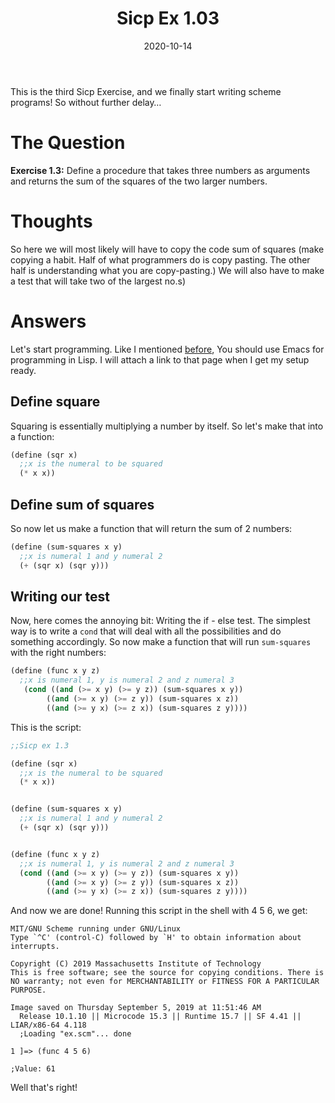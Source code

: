 #+TITLE: Sicp Ex 1.03

#+DATE: 2020-10-14

This is the third Sicp Exercise, and we finally start writing scheme
programs! So without further delay...

* The Question
  :PROPERTIES:
  :CUSTOM_ID: the-question
  :END:

*Exercise 1.3:* Define a procedure that takes three numbers as arguments
and returns the sum of the squares of the two larger numbers.

* Thoughts
  :PROPERTIES:
  :CUSTOM_ID: thoughts
  :END:

So here we will most likely will have to copy the code sum of squares
(make copying a habit. Half of what programmers do is copy pasting. The
other half is understanding what you are copy-pasting.) We will also
have to make a test that will take two of the largest no.s)

* Answers
  :PROPERTIES:
  :CUSTOM_ID: answers
  :END:

Let's start programming. Like I mentioned
[[https://benjamin-philip.github.io/2020-10-13-sicp-ex-1.1][before]],
You should use Emacs for programming in Lisp. I will attach a link to
that page when I get my setup ready.

** Define square
   :PROPERTIES:
   :CUSTOM_ID: define-square
   :END:

Squaring is essentially multiplying a number by itself. So let's make
that into a function:

#+BEGIN_SRC scheme
  (define (sqr x)
    ;;x is the numeral to be squared
    (* x x))
#+END_SRC

** Define sum of squares
   :PROPERTIES:
   :CUSTOM_ID: define-sum-of-squares
   :END:

So now let us make a function that will return the sum of 2 numbers:

#+BEGIN_SRC scheme
  (define (sum-squares x y)
    ;;x is numeral 1 and y numeral 2
    (+ (sqr x) (sqr y)))
#+END_SRC

** Writing our test
   :PROPERTIES:
   :CUSTOM_ID: writing-our-test
   :END:

Now, here comes the annoying bit: Writing the if - else test. The
simplest way is to write a =cond= that will deal with all the
possibilities and do something accordingly. So now make a function that
will run =sum-squares= with the right numbers:

#+BEGIN_SRC scheme
  (define (func x y z)
    ;;x is numeral 1, y is numeral 2 and z numeral 3
     (cond ((and (>= x y) (>= y z)) (sum-squares x y))
          ((and (>= x y) (>= z y)) (sum-squares x z))
          ((and (>= y x) (>= z x)) (sum-squares z y))))
#+END_SRC

This is the script:

#+BEGIN_SRC scheme
  ;;Sicp ex 1.3

  (define (sqr x)
    ;;x is the numeral to be squared
    (* x x))


  (define (sum-squares x y)
    ;;x is numeral 1 and y numeral 2
    (+ (sqr x) (sqr y)))


  (define (func x y z)
    ;;x is numeral 1, y is numeral 2 and z numeral 3
    (cond ((and (>= x y) (>= y z)) (sum-squares x y))
          ((and (>= x y) (>= z y)) (sum-squares x z))
          ((and (>= y x) (>= z x)) (sum-squares z y))))
#+END_SRC

And now we are done! Running this script in the shell with 4 5 6, we
get:

#+BEGIN_EXAMPLE
  MIT/GNU Scheme running under GNU/Linux
  Type `^C' (control-C) followed by `H' to obtain information about interrupts.

  Copyright (C) 2019 Massachusetts Institute of Technology
  This is free software; see the source for copying conditions. There is NO warranty; not even for MERCHANTABILITY or FITNESS FOR A PARTICULAR PURPOSE.

  Image saved on Thursday September 5, 2019 at 11:51:46 AM
    Release 10.1.10 || Microcode 15.3 || Runtime 15.7 || SF 4.41 || LIAR/x86-64 4.118
    ;Loading "ex.scm"... done

  1 ]=> (func 4 5 6)

  ;Value: 61
#+END_EXAMPLE

Well that's right!
